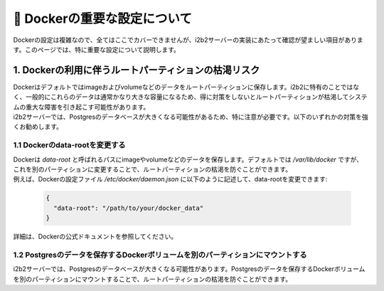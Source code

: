
***********************************
🐳 Dockerの重要な設定について
***********************************

| Dockerの設定は複雑なので、全てはここでカバーできませんが、i2b2サーバーの実装にあたって確認が望ましい項目があります。このページでは、特に重要な設定について説明します。


1. Dockerの利用に伴うルートパーティションの枯渇リスク
---------------------------------------------------

| Dockerはデフォルトではimageおよびvolumeなどのデータをルートパーティションに保存します。i2b2に特有のことではなく、一般的にこれらのデータは通常かなり大きな容量になるため、得に対策をしないとルートパーティションが枯渇してシステムの重大な障害を引き起こす可能性があります。
| i2b2サーバーでは、Postgresのデータベースが大きくなる可能性があるため、特に注意が必要です。以下のいずれかの対策を強くお勧めします。

1.1 Dockerのdata-rootを変更する
^^^^^^^^^^^^^^^^^^^^^^^^^^^^^^^^^^^^^

| Dockerは `data-root` と呼ばれるパスにimageやvolumeなどのデータを保存します。デフォルトでは `/var/lib/docker` ですが、これを別のパーティションに変更することで、ルートパーティションの枯渇を防ぐことができます。
| 例えば、Dockerの設定ファイル `/etc/docker/daemon.json` に以下のように記述して、data-rootを変更できます:

   .. code-block:: json

      {
        "data-root": "/path/to/your/docker_data"
      }

| 詳細は、Dockerの公式ドキュメントを参照してください。

1.2 Postgresのデータを保存するDockerボリュームを別のパーティションにマウントする
^^^^^^^^^^^^^^^^^^^^^^^^^^^^^^^^^^^^^^^^^^^^^^^^^^^^^^^^^^^^^^^^^^^^^^^^^^^^^^^^^^^^^

| i2b2サーバーでは、Postgresのデータベースが大きくなる可能性があります。Postgresのデータを保存するDockerボリュームを別のパーティションにマウントすることで、ルートパーティションの枯渇を防ぐことができます。
    
